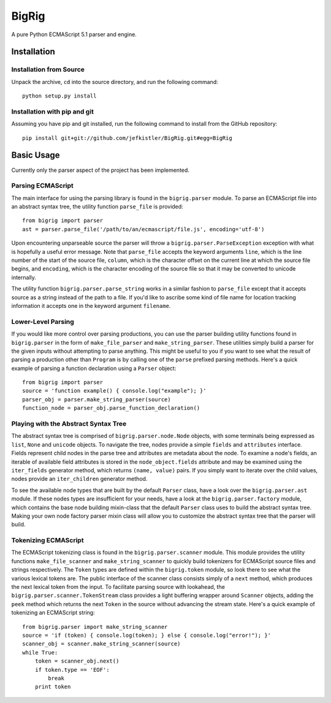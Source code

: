 ======
BigRig
======

A pure Python ECMAScript 5.1 parser and engine.

Installation
============

Installation from Source
------------------------

Unpack the archive, ``cd`` into the source directory, and run the following
command::

    python setup.py install

Installation with pip and git
-----------------------------

Assuming you have pip and git installed, run the following command to install
from the GitHub repository::

    pip install git+git://github.com/jefkistler/BigRig.git#egg=BigRig

Basic Usage
===========

Currently only the parser aspect of the project has been implemented.

Parsing ECMAScript
------------------

The main interface for using the parsing library is found in the
``bigrig.parser`` module. To parse an ECMAScript file into an abstract syntax
tree, the utility function ``parse_file`` is provided::

    from bigrig import parser
    ast = parser.parse_file('/path/to/an/ecmascript/file.js', encoding='utf-8')

Upon encountering unparseable source the parser will throw a
``bigrig.parser.ParseException`` exception with what is hopefully a useful
error message. Note that ``parse_file`` accepts the keyword arguments ``line``,
which is the line number of the start of the source file, ``column``, which is
the character offset on the current line at which the source file begins, and
``encoding``, which is the character encoding of the source file so that it may
be converted to unicode internally.

The utility function ``bigrig.parser.parse_string`` works in a similar fashion
to ``parse_file`` except that it accepts source as a string instead of the
path to a file. If you'd like to ascribe some kind of file name for location
tracking information it accepts one in the keyword argument ``filename``.

Lower-Level Parsing
-------------------

If you would like more control over parsing productions, you can use the
parser building utility functions found in ``bigrig.parser`` in the form of
``make_file_parser`` and ``make_string_parser``. These utilities simply
build a parser for the given inputs without attempting to parse anything.
This might be useful to you if you want to see what the result of parsing
a production other than ``Program`` is by calling one of the ``parse``
prefixed parsing methods. Here's a quick example of parsing a function
declaration using a ``Parser`` object::

    from bigrig import parser
    source = 'function example() { console.log("example"); }'
    parser_obj = parser.make_string_parser(source)
    function_node = parser_obj.parse_function_declaration()

Playing with the Abstract Syntax Tree
-------------------------------------

The abstract syntax tree is comprised of ``bigrig.parser.node.Node`` objects,
with some terminals being expressed as ``list``, ``None`` and ``unicode``
objects. To navigate the tree, nodes provide a simple ``fields`` and
``attributes`` interface. Fields represent child nodes in the parse tree and
attributes are metadata about the node. To examine a node's fields, an
iterable of available field attributes is stored in the ``node_object.fields``
attribute and may be examined using the ``iter_fields`` generator method,
which returns ``(name, value)`` pairs. If you simply want to iterate over the
child values, nodes provide an ``iter_children`` generator method.

To see the available node types that are built by the default ``Parser`` class,
have a look over the ``bigrig.parser.ast`` module. If these nodes types are
insufficient for your needs, have a look at the ``bigrig.parser.factory``
module, which contains the base node building mixin-class that the default
``Parser`` class uses to build the abstract syntax tree. Making your own node
factory parser mixin class will allow you to customize the abstract syntax
tree that the parser will build.

Tokenizing ECMAScript
---------------------

The ECMAScript tokenizing class is found in the ``bigrig.parser.scanner``
module. This module provides the utility functions ``make_file_scanner`` and
``make_string_scanner`` to quickly build tokenizers for ECMAScript source files
and strings respectively. The ``Token`` types are defined within the
``bigrig.token`` module, so look there to see what the various lexical tokens
are. The public interface of the scanner class consists simply of a ``next``
method, which produces the next lexical token from the input. To facilitate
parsing source with lookahead, the ``bigrig.parser.scanner.TokenStream`` class
provides a light buffering wrapper around ``Scanner`` objects, adding the
``peek`` method which returns the next ``Token`` in the source without
advancing the stream state. Here's a quick example of tokenizing an ECMAScript
string::

    from bigrig.parser import make_string_scanner
    source = 'if (token) { console.log(token); } else { console.log("error!"); }'
    scanner_obj = scanner.make_string_scanner(source)
    while True:
        token = scanner_obj.next()
        if token.type == 'EOF':
            break
        print token

